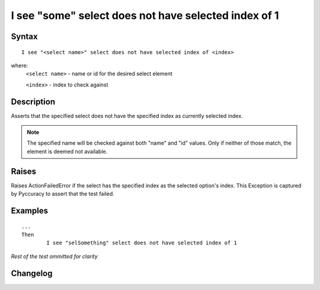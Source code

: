=====================================================
I see "some" select does not have selected index of 1
=====================================================

Syntax
------
::

	I see "<select name>" select does not have selected index of <index>

where:
	``<select name>`` - name or id for the desired select element
	
	``<index>`` - index to check against
	
Description
-----------
Asserts that the specified select does not have the specified index as currently selected index.

.. note::

   The specified name will be checked against both "name" and "id" values. Only if neither of those match, the element is deemed not available.


Raises
------
Raises ActionFailedError if the select has the specified index as the selected option's index.
This Exception is captured by Pyccuracy to assert that the test failed.
	
Examples
--------
::

	...
	Then
		I see "selSomething" select does not have selected index of 1
	
*Rest of the test ommitted for clarity*

Changelog
---------
.. versionadded:: 0.4
   Select Does Not Have Selected Index action.
